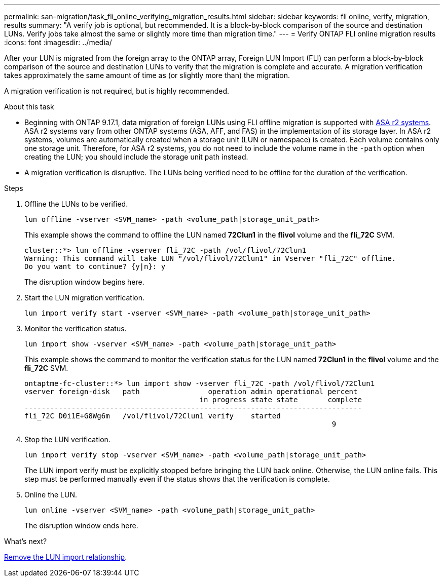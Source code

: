 ---
permalink: san-migration/task_fli_online_verifying_migration_results.html
sidebar: sidebar
keywords: fli online, verify, migration, results
summary: "A verify job is optional, but recommended. It is a block-by-block comparison of the source and destination LUNs. Verify jobs take almost the same or slightly more time than migration time."
---
= Verify ONTAP FLI online migration results
:icons: font
:imagesdir: ../media/

[.lead]
After your LUN is migrated from the foreign array to the ONTAP array, Foreign LUN Import (FLI) can perform a block-by-block comparison of the source and destination LUNs to verify that the migration is complete and accurate.  A migration verification takes approximately the same amount of time as (or slightly more than) the migration.

A migration verification is not required, but is highly recommended.

.About this task

* Beginning with ONTAP 9.17.1, data migration of foreign LUNs using FLI offline migration is supported with link:https://docs.netapp.com/us-en/asa-r2/get-started/learn-about.html[ASA r2 systems^]. ASA r2 systems vary from other ONTAP systems (ASA, AFF, and FAS) in the implementation of its storage layer.  In ASA r2 systems, volumes are automatically created when a storage unit (LUN or namespace) is created. Each volume contains only one storage unit. Therefore, for ASA r2 systems, you do not need to include the volume name in the  `-path` option when creating the LUN; you should include the storage unit path instead.  

* A migration verification is disruptive.  The LUNs being verified need to be offline for the duration of the verification. 

.Steps

. Offline the LUNs to be verified. 
+
[source, cli]
----
lun offline -vserver <SVM_name> -path <volume_path|storage_unit_path>
----
+
This example shows the command to offline the LUN named *72Clun1* in the *flivol* volume and the *fli_72C* SVM.
+
----
cluster::*> lun offline -vserver fli_72C -path /vol/flivol/72Clun1
Warning: This command will take LUN "/vol/flivol/72Clun1" in Vserver "fli_72C" offline.
Do you want to continue? {y|n}: y
----
+
The disruption window begins here.

. Start the LUN migration verification.
+
[source, cli]
----
lun import verify start -vserver <SVM_name> -path <volume_path|storage_unit_path>
----

. Monitor the verification status.
+
[source, cli]
----
lun import show -vserver <SVM_name> -path <volume_path|storage_unit_path>
----
+
This example shows the command to monitor the verification status for the LUN named *72Clun1* in the *flivol* volume and the *fli_72C* SVM.
+
----
ontaptme-fc-cluster::*> lun import show -vserver fli_72C -path /vol/flivol/72Clun1
vserver foreign-disk   path                operation admin operational percent
                                         in progress state state       complete
-------------------------------------------------------------------------------
fli_72C D0i1E+G8Wg6m   /vol/flivol/72Clun1 verify    started
                                                                        9
----

. Stop the LUN verification. 
+
[source,cli]
----
lun import verify stop -vserver <SVM_name> -path <volume_path|storage_unit_path>
----
+
The LUN import verify must be explicitly stopped before bringing the LUN back online. Otherwise, the LUN online fails.  This step must be performed manually even if the status shows that the verification is complete.

. Online the LUN. 
+
[source, cli]
----
lun online -vserver <SVM_name> -path <volume_path|storage_unit_path>
----
+
The disruption window ends here.

.What's next?

link:remove-lun-import-relationship-online.html[Remove the LUN import relationship].

// 2025 June 23, ONTAPDOC-3058
